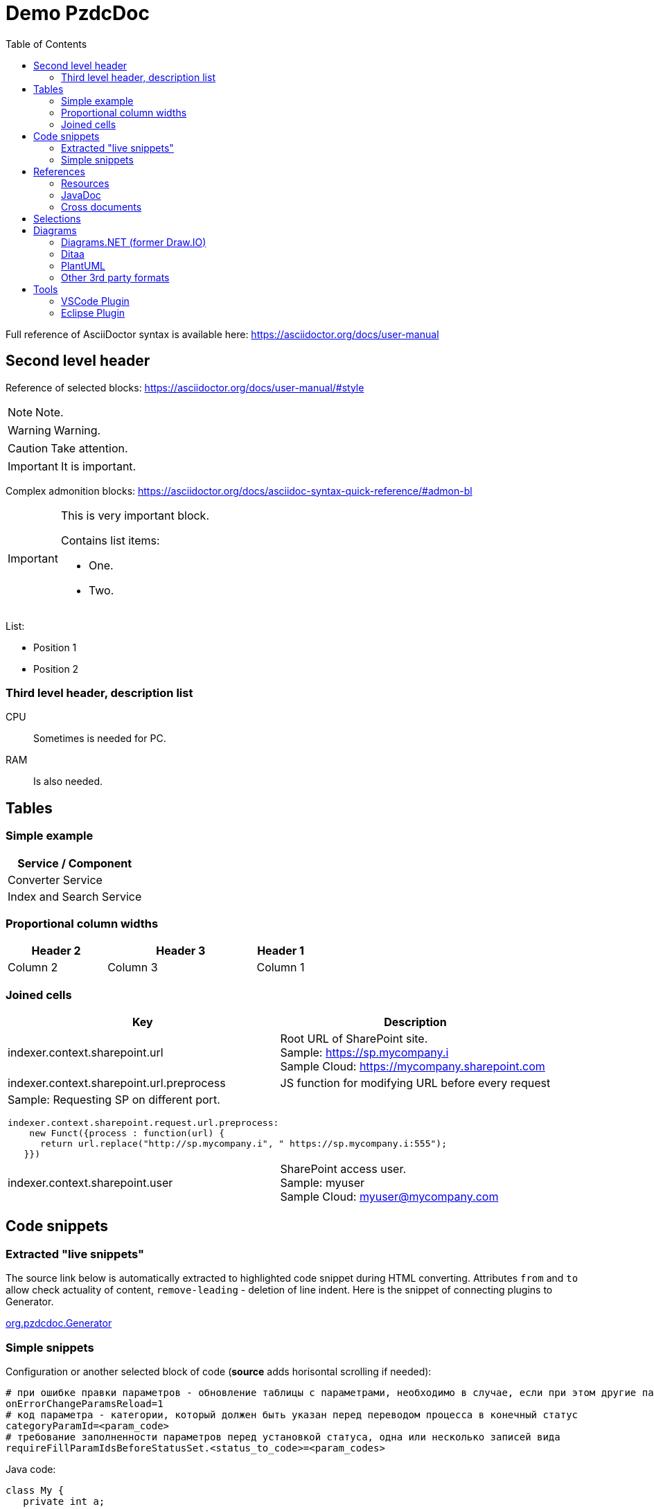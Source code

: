 = Demo PzdcDoc
:toc:

ifndef::backend-html5[]
[NOTE]
====
See this article published to HTML5: https://pzdcdoc.org/demo/src/doc/demo.html
====
endif::[]

Full reference of AsciiDoctor syntax is available here: https://asciidoctor.org/docs/user-manual

== Second level header
Reference of selected blocks: https://asciidoctor.org/docs/user-manual/#style

NOTE: Note.

WARNING: Warning.

CAUTION: Take attention.

IMPORTANT: It is important.

Complex admonition blocks: https://asciidoctor.org/docs/asciidoc-syntax-quick-reference/#admon-bl

[IMPORTANT]
====
This is very important block.

Contains list items:
[square]
* One.
* Two.
====

List:
[square]
* Position 1
* Position 2

=== Third level header, description list
CPU::
Sometimes is needed for PC.
RAM::
Is also needed.

[[table]]
== Tables
[[table-simple]]
=== Simple example
[cols="1*", options="header"]
|===
|Service / Component

|Converter Service

|Index and Search Service
|===

[[table-proportional-cols]]
=== Proportional column widths
[cols="2,3,1", options="header"]
|===
|Header 2
|Header 3
|Header 1

|Column 2
|Column 3
|Column 1
|===

[[table-complex]]
=== Joined cells
[cols="a,a", options="header"]
|===
|Key
|Description

// TODO: Line breaks doesn't work here.
|indexer.context.sharepoint.url
|:hardbreaks:
Root URL of SharePoint site.
Sample: https://sp.mycompany.i
Sample Cloud: https://mycompany.sharepoint.com

|indexer.context.sharepoint.url.preprocess
|JS function for modifying URL before every request

2+|Sample: Requesting SP on different port.
[source]
----
indexer.context.sharepoint.request.url.preprocess:
    new Funct({process : function(url) {
      return url.replace("http://sp.mycompany.i", " https://sp.mycompany.i:555");
   }})
----

|indexer.context.sharepoint.user
|:hardbreaks:
SharePoint access user.
Sample: myuser
Sample Cloud: myuser@mycompany.com
|===

[[snippet]]
== Code snippets

[[snippet-live]]
=== Extracted "live snippets"
The source link below is automatically extracted to highlighted code snippet during HTML converting.
Attributes `from` and `to` allow check actuality of content, `remove-leading` - deletion of line indent.
Here is the snippet of connecting plugins to Generator.

// this snippet is used in
[snippet, from="// h", to="r());", remove-leading="        "]
link:../main/java/org/pzdcdoc/Generator.java#L110-L115[org.pzdcdoc.Generator]

[[snippet-simple]]
=== Simple snippets
Configuration or another selected block of code (*source* adds horisontal scrolling if needed):
[source]
----
# при ошибке правки параметров - обновление таблицы с параметрами, необходимо в случае, если при этом другие параметры изменяются динамическим кодом
onErrorChangeParamsReload=1
# код параметра - категории, который должен быть указан перед переводом процесса в конечный статус
categoryParamId=<param_code>
# требование заполненности параметров перед установкой статуса, одна или несколько записей вида
requireFillParamIdsBeforeStatusSet.<status_to_code>=<param_codes>
----

Java code:
[source, java]
----
class My {
   private int a;

   public My() {
      a = 5;
   }
}
----

[[ref]]
== References

[[ref-res]]
=== Resources
Image, recommended to be places in directory `_res` near of the file.

image::_res/image.png[]

Big images may be restricted by width, recommended 600px for horizontal oriented и 300 vertical:

image::_res/image.png[width="600px"]

Any file from a project may be also referenced and automatically copied to `_res` subdirectory.

Content of class link:../main/java/org/pzdcdoc/processor/snippet/Snippet.java[org.pzdcdoc.processor.snippet.Snippet]

[[ref-javadoc]]
=== JavaDoc
Link to JavaDoc of the class: javadoc:ru.bgcrm.dao.user.UserDAO[]

[[ref-cross]]
=== Cross documents
References to `.adoc` files being converted to `.html` links and validated to corectness.

Another document: <<module/index.adoc#, Module>>

Chapter in the current document: <<#snippet, Snippets>>

Chapter in another document: <<module/index.adoc#module-about, About>>

Use such links for referencing on not ready parts <<todo.adoc#, TODO>>, they may be easily found later.

Such link causes a validation error, may be used for marking not finished places:
[[source]]
----
<<todo, todo>>
----

[[sel]]
== Selections
For any selection except of links use bold font:
*variable*, *path*, *parameter*, *interface => menu => item*

[[diagrams]]
== Diagrams

[[diagrams-drawio]]
=== Diagrams.NET (former Draw.IO)
Using link:https://diagrams.net[Diagrams.NET] in software documentation allows to combine
text-based source format link:_res/diagram.drawio[stored] in same GIT repo with other and nice representation.

drawio:_res/diagram.drawio[width="600px"]

Diagrams may be edited in VSCode using plugin: https://marketplace.visualstudio.com/items?itemName=hediet.vscode-drawio

image::_res/vscode_drawio.png[width="600px"]

[[diagrams-drawio-renderer]]
==== DrawIO renderer
For converting DrawIO format to graphic files is used container:
https://hub.docker.com/r/tomkludy/drawio-renderer

Converter URL to there has to be defined in `pzdcdoc.xml` configuration file.

[snippet, from="<!-- co", to="-->", remove-leading="		"]
link:pzdcdoc.xml#L7-L11[src/doc/pzdcdoc.xml]

[CAUTION]
====
The value used there points to our test server. Keeping it in production configurations is strictly unrecommended.
All the data from your diagrams may be analyzed with AI in Cambridge Analytics, therefore start your own container using the
command below and use it instead.
====

[source]
----
docker run -d -p 5000:5000 --shm-size=1g --name drawio-renderer --restart always tomkludy/drawio-renderer:v1.1
----

After running a container uncomment the second block in the configuration above.

[[diagrams-ditaa]]
=== Ditaa
Ditaa is a ASCII-based format of block diagrams.
Here is the original page: http://ditaa.sourceforge.net/ and actual repo: https://github.com/stathissideris/ditaa

Advantages:
[square]
* lightness;
* quick preview;
* simplicity and uniformity;
* storage and editing in the text of the document;
* no need to export.

References:
[square]
* http://asciiflow.com/ - online editor;
* https://blog.regehr.org/archives/1653 - examples of ASCII Art including diagrams.

[ditaa]
----
+------------------+       +---------------+
|                  |       |               |
|  Test for Adoc   +------>+   Diagrams    |
|                  |       |               |
+------------------+       +---------------+
----

And a complex sample.
[ditaa]
----
                /-----------\
           /--->+  context  |
           |    \------+----/
  all jobs |           |       knows root job                  points to super job
  point to |     seeds |   /-----------------------------+------------------------------\
   context |           |   |                             :                              |
           |           v   v     splits/merges           v         splits/merges        |
           :    +------+---+--+     starts       +-------+-------+      starts    +------+------+
           \----+ (root) job  +----------------->+ sub/super job +--------------->|   sub job   |
                +------+---+--+                  +-------+-------+                +------+------+
                       |   ^                             :                              ^
               creates |   :                             |                              |
                       |   | know each other             \------------------------------/
      starts on change |   | (parent <-> child)                 points to sub job
                       v   v
                +------+---+--+
                |  child job  |
                +-------------+
----

[[diagrams-plantuml]]
=== PlantUML
PlantUML diagrams are also supported.
[square]
* https://asciidoctor.org/news/2014/02/18/plain-text-diagrams-in-asciidoctor/

[[diagrams-3rd-party]]
=== Other 3rd party formats
Schemas can also be produced using third-party editors, for example: link:https://www.yworks.com/downloads#yEd[yEd]
Source files are stored in `_res` directories under names ending in `_schema.graphml`.
Files have to be exported as images in PNG format, preferably with the same name.
After any change source files have to be re-exported.

[[tools]]
== Tools
AsciiDoctor may be edited in any text editor, or using plugins in modern IDEs.

Features:
[square]
* structure preview in *Outline* section;
* syntax highting;
* spell checking;
* hot keys for typical formatting options.

[[tools-vscode]]
=== link:https://marketplace.visualstudio.com/items?itemName=asciidoctor.asciidoctor-vscode[VSCode Plugin]

image::_res/vscode_plugin.png[]

[[tools-eclipse]]
=== link:https://marketplace.eclipse.org/content/asciidoctor-editor[Eclipse Plugin]

image::_res/eclipse_plugin.png[]
